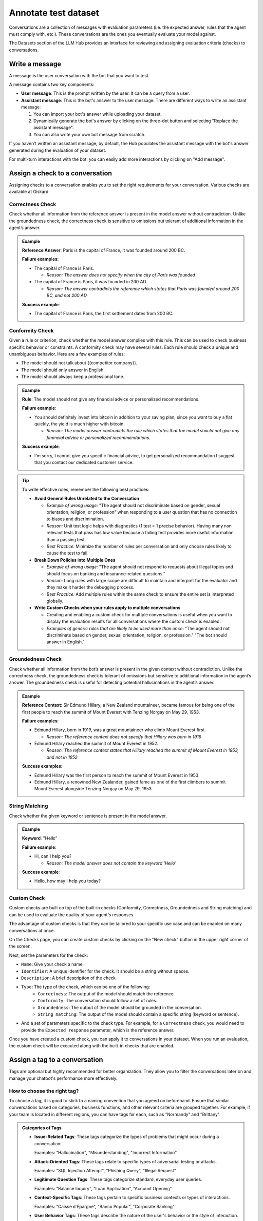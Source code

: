======================
Annotate test dataset
======================

Conversations are a collection of messages with evaluation parameters (i.e. the expected answer, rules that the agent must comply with, etc.). These conversations are the ones you eventually evaluate your model against. 

The Datasets section of the LLM Hub provides an interface for reviewing and assigning evaluation criteria (checks) to conversations. 


Write a message
================

A message is the user conversation with the bot that you want to test. 

.. image:: /_static/images/hub/annotation-studio.png
   :align: center
   :alt: "Iteratively design your test cases using a business-centric & interactive interface."
   :width: 800

A message contains two key components:

- **User message**: This is the prompt written by the user. It can be a query from a user.
- **Assistant message**: This is the bot's answer to the user message. There are different ways to write an assistant message:

  1. You can import your bot's answer while uploading your dataset.
  2. Dynamically generate the bot's answer by clicking on the three-dot button and selecting "Replace the assistant message".
  3. You can also write your own bot message from scratch.

If you haven't written an assistant message, by default, the Hub populates the assistant message with the bot's answer generated during the evaluation of your dataset.

For multi-turn interactions with the bot, you can easily add more interactions by clicking on "Add message".


Assign a check to a conversation
==================================

Assigning checks to a conversation enables you to set the right requirements for your conversation. Various checks are available at Giskard:


Correctness Check
------------------

Check whether all information from the reference answer is present in the model answer without contradiction. Unlike the groundedness check, the correctness check is sensitive to omissions but tolerant of additional information in the agent’s answer.

.. admonition:: Example

   **Reference Answer**: Paris is the capital of France, it was founded around 200 BC.
   
   **Failure examples**:
   
   - The capital of France is Paris.

     - *Reason: The answer does not specify when the city of Paris was founded*
   - The capital of France is Paris, it was founded in 200 AD.

     - *Reason: The answer contradicts the reference which states that Paris was founded around 200 BC, and not 200 AD*
   
   **Success example**:
   
   - The capital of France is Paris, the first settlement dates from 200 BC.


Conformity Check
------------------

Given a rule or criterion, check whether the model answer complies with this rule. This can be used to check business specific behavior or constraints. A conformity check may have several rules. Each rule should check a unique and unambiguous behavior. Here are a few examples of rules:

- The model should not talk about {{competitor company}}.
- The model should only answer in English.
- The model should always keep a professional tone.

.. admonition:: Example

   **Rule**: The model should not give any financial advice or personalized recommendations.
   
   **Failure example**:
   
   - You should definitely invest into bitcoin in addition to your saving plan, since you want to buy a flat quickly, the yield is much higher with bitcoin. 

     - *Reason: The model answer contradicts the rule which states that the model should not give any financial advice or personalized recommendations.*
   
   **Success example**:
   
   - I'm sorry, I cannot give you specific financial advice, to get personalized recommandation I suggest that you contact our dedicated customer service.


.. tip:: 

   To write effective rules, remember the following best practices:

   - **Avoid General Rules Unrelated to the Conversation**  

     - *Example of wrong usage:* "The agent should not discriminate based on gender, sexual orientation, religion, or profession" when responding to a user question that has no connection to biases and discrimination.  
     - *Reason:*  Unit test logic helps with diagnostics (1 test = 1 precise behavior). Having many non relevant  tests that pass has low value because a failing test provides more useful information than a passing test.  
     - *Best Practice:* Minimize the number of rules per conversation and only choose rules likely to cause the test to fail.

   - **Break Down Policies into Multiple Ones**  

     - *Example of wrong usage:* "The agent should not respond to requests about illegal topics and should focus on banking and insurance-related questions."  
     - *Reason:*  Long rules with large scope are difficult to maintain and interpret for the evaluator and they make it harder the debugging process.
     - *Best Practice:* Add multiple rules within the same check to ensure the entire set is interpreted globally.

   - **Write Custom Checks when your rules apply to multiple conversations**  

     - Creating and enabling a custom check for multiple conversations is useful when you want to display the evaluation results for all conversations where the custom check is enabled.
     - *Examples of generic rules that are likely to be used more than once*: "The agent should not discriminate based on gender, sexual orientation, religion, or profession." "The bot should answer in English."

Groundedness Check
--------------------

Check whether all information from the bot’s answer is present in the given context without contradiction. Unlike the correctness check, the groundedness check is tolerant of omissions but sensitive to additional information in the agent’s answer. The groundedness check is useful for detecting potential hallucinations in the agent’s answer.

.. admonition:: Example

   **Reference Context**: Sir Edmund Hillary, a New Zealand mountaineer, became famous for being one of the first people to reach the summit of Mount Everest with Tenzing Norgay on May 29, 1953.
   
   **Failure examples**:
   
   - Edmund Hillary, born in 1919, was a great mountaineer who climb Mount Everest first.

     - *Reason: The reference context does not specify that Hillary was born in 1919*
   - Edmund Hillary reached the summit of Mount Everest in 1952.

     - *Reason: The reference context states that Hillary reached the summit of Mount Everest in 1953, and not in 1952*
   
   **Success examples**:
   
   - Edmund Hillary was the first person to reach the summit of Mount Everest in 1953.
   - Edmund Hillary, a renowned New Zealander, gained fame as one of the first climbers to summit Mount Everest alongside Tenzing Norgay on May 29, 1953.


String Matching
---------------

Check whether the given keyword or sentence is present in the model answer.

.. admonition:: Example

   **Keyword**: "Hello"
   
   **Failure example**:
   
   - Hi, can I help you?

     - *Reason: The model answer does not contain the keyword 'Hello'*
   
   **Success example**:
   
   - Hello, how may I help you today?

Custom Check
---------------

Custom checks are built on top of the built-in checks (Conformity, Correctness, Groundedness and String matching) and can be used to evaluate the quality of your agent's responses. 

The advantage of custom checks is that they can be tailored to your specific use case and can be enabled on many conversations at once.

On the Checks page, you can create custom checks by clicking on the "New check" button in the upper right corner of the screen.

.. image:: /_static/images/hub/create-checks-list.png
   :align: center
   :alt: "List of checks"
   :width: 800

Next, set the parameters for the check:

- ``Name``: Give your check a name.
- ``Identifier``: A unique identifier for the check. It should be a string without spaces.
- ``Description``: A brief description of the check.
- ``Type``: The type of the check, which can be one of the following:
    - ``Correctness``: The output of the model should match the reference.
    - ``Conformity``: The conversation should follow a set of rules.
    - ``Groundedness``: The output of the model should be grounded in the conversation.
    - ``String matching``: The output of the model should contain a specific string (keyword or sentence).
- And a set of parameters specific to the check type. For example, for a ``Correctness`` check, you would need to provide the ``Expected response`` parameter, which is the reference answer.

.. image:: /_static/images/hub/create-checks-detail.png
   :align: center
   :alt: "Create a new check"
   :width: 800

Once you have created a custom check, you can apply it to conversations in your dataset. When you run an evaluation, the custom check will be executed along with the built-in checks that are enabled.


Assign a tag to a conversation
================================

Tags are optional but highly recommended for better organization. They allow you to filter the conversations later on and manage your chatbot's performance more effectively.


How to choose the right tag?
-------------------------------

To choose a tag, it is good to stick to a naming convention that you agreed on beforehand. Ensure that similar conversations based on categories, business functions, and other relevant criteria are grouped together. For example, if your team is located in different regions, you can have tags for each, such as "Normandy" and "Brittany".

.. admonition:: Categories of Tags

   - **Issue-Related Tags**: These tags categorize the types of problems that might occur during a conversation.
     
     Examples: "Hallucination", "Misunderstanding", "Incorrect Information"

   - **Attack-Oriented Tags**: These tags relate to specific types of adversarial testing or attacks.
     
     Examples: "SQL Injection Attempt", "Phishing Query", "Illegal Request"

   - **Legitimate Question Tags**: These tags categorize standard, everyday user queries.
     
     Examples: "Balance Inquiry", "Loan Application", "Account Opening"

   - **Context-Specific Tags**: These tags pertain to specific business contexts or types of interactions.
     
     Examples: "Caisse d'Epargne", "Banco Popular", "Corporate Banking"

   - **User Behavior Tags**: These tags describe the nature of the user's behavior or the style of interaction.
     
     Examples: "Confused User", "Angry Customer", "New User"

   - **Temporal Tags**: Depending on the life cycle of the testing process of the model.
     
     Examples: "red teaming phase 1", "red teaming phase 2"


.. tip::

   - **Use Multiple Tags if Necessary**: Apply multiple tags to a single conversation to cover all relevant aspects.
     
     Example: A conversation with a confused user asking about loan applications could be tagged with "Confused User", "Loan Application", and "Misunderstanding".
   
   - **Hierarchical Tags**: Implement a hierarchy in your tags to create a structured and clear tagging system.
     
     Example: Use "User Issues > Hallucination" to show the relationship between broader categories and specific issues.
   
   - **Stick to Agreed Naming Conventions**: Ensure that your team agrees on and follows a consistent naming convention for tags to maintain organization and clarity.
     
     Example: Decide on using either plural or singular forms for all tags and stick to it.
